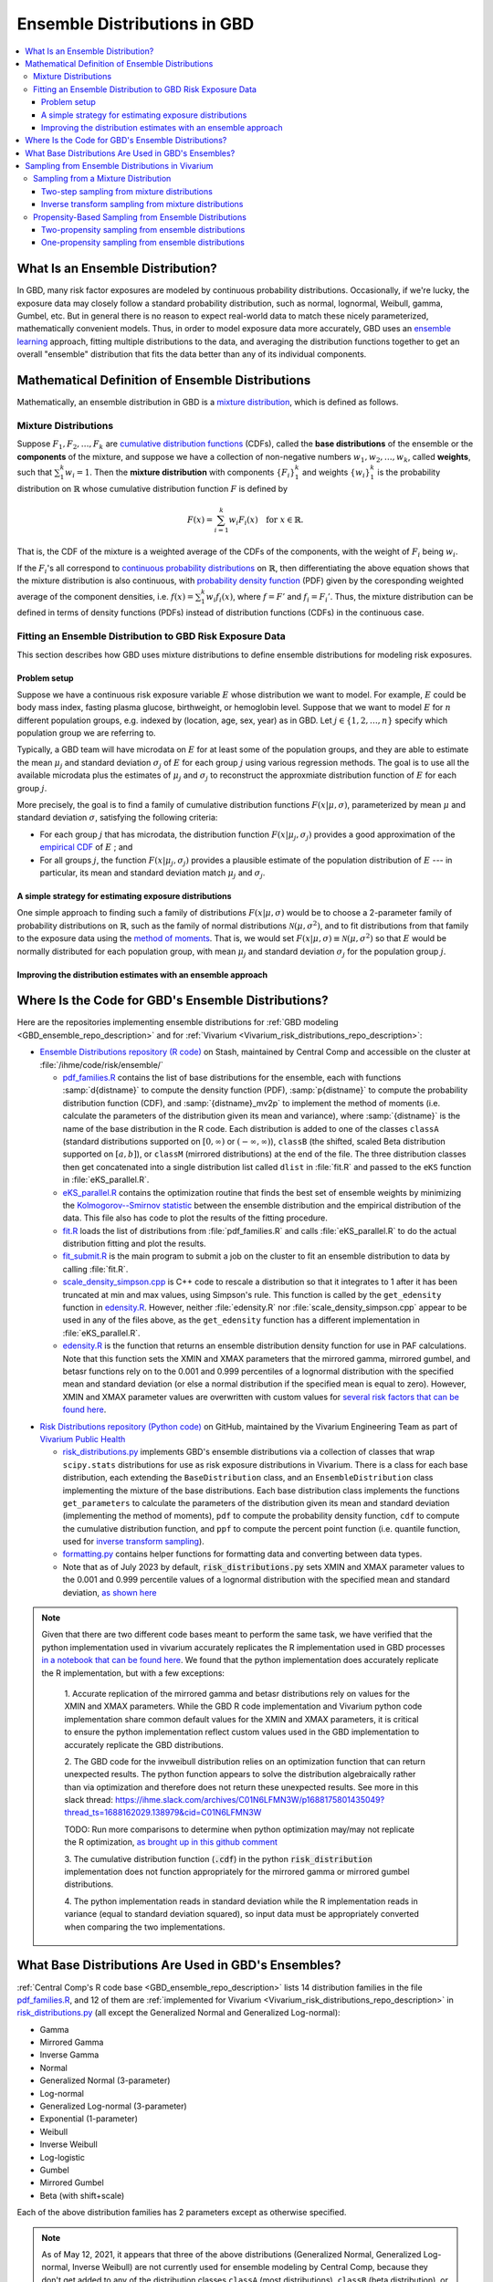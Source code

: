 ..
  Section title decorators for this document:

  ==============
  Document Title
  ==============
  Section Level 1
  ---------------
  Section Level 2
  +++++++++++++++
  Section Level 3
  ~~~~~~~~~~~~~~~
  Section Level 4
  ^^^^^^^^^^^^^^^
  Section Level 5
  '''''''''''''''

  The depth of each section level is determined by the order in which each
  decorator is encountered below. If you need an even deeper section level, just
  choose a new decorator symbol from the list here:
  https://docutils.sourceforge.io/docs/ref/rst/restructuredtext.html#sections
  And then add it to the list of decorators above.

.. _vivarium_best_practices_ensemble_distributions:

=========================================================
Ensemble Distributions in GBD
=========================================================

.. contents::
   :local:

What Is an Ensemble Distribution?
---------------------------------

In GBD, many risk factor exposures are modeled by continuous probability
distributions. Occasionally, if we're lucky, the exposure data may closely
follow a standard probability distribution, such as normal, lognormal, Weibull,
gamma, Gumbel, etc. But in general there is no reason to expect real-world data
to match these nicely parameterized, mathematically convenient models. Thus, in
order to model exposure data more accurately, GBD uses an `ensemble learning`_
approach, fitting multiple distributions to the data, and averaging the
distribution functions together to get an overall "ensemble" distribution that
fits the data better than any of its individual components.

.. _ensemble learning: https://www.toptal.com/machine-learning/ensemble-methods-machine-learning#:~:text=Ensemble%20methods%20are%20techniques%20that,winning%20solutions%20used%20ensemble%20methods.

Mathematical Definition of Ensemble Distributions
-------------------------------------------------

Mathematically, an ensemble distribution in GBD is a `mixture distribution`_,
which is defined as follows.

Mixture Distributions
+++++++++++++++++++++

Suppose :math:`F_1, F_2,\ldots, F_k` are `cumulative distribution functions
<CDF_>`_ (CDFs), called the **base distributions** of the ensemble or the
**components** of the mixture, and suppose we have a collection of non-negative
numbers :math:`w_1, w_2,\ldots, w_k`, called **weights**, such that
:math:`\sum_1^k w_i = 1`. Then the **mixture distribution** with components
:math:`\{F_i\}_1^k` and weights :math:`\{w_i\}_1^k` is the probability
distribution on :math:`\mathbb{R}` whose cumulative distribution function :math:`F` is defined by

.. math::

  F(x) = \sum_{i=1}^k w_i F_i(x)\quad \text{for } x\in \mathbb{R}.

That is, the CDF of the mixture is a weighted average of the CDFs of the
components, with the weight of :math:`F_i` being :math:`w_i`.

If the :math:`F_i`'s all correspond to `continuous probability distributions`_
on :math:`\mathbb{R}`, then differentiating the above equation shows that the
mixture distribution is also continuous, with `probability density function
<PDF_>`_ (PDF) given by the coresponding weighted average of the component
densities, i.e. :math:`f(x) = \sum_1^k w_i f_i(x)`, where :math:`f=F'` and
:math:`f_i=F_i'`. Thus, the mixture distribution can be defined in terms of
density functions (PDFs) instead of distribution functions (CDFs) in the
continuous case.

.. _mixture distribution: https://en.wikipedia.org/wiki/Mixture_distribution
.. _CDF: https://en.wikipedia.org/wiki/Cumulative_distribution_function
.. _continuous probability distributions: https://en.wikipedia.org/wiki/Probability_distribution#Continuous_probability_distribution
.. _PDF: https://en.wikipedia.org/wiki/Probability_density_function

Fitting an Ensemble Distribution to GBD Risk Exposure Data
++++++++++++++++++++++++++++++++++++++++++++++++++++++++++

This section describes how GBD uses mixture distributions to define ensemble
distributions for modeling risk exposures.

Problem setup
~~~~~~~~~~~~~~~

Suppose we have a continuous risk exposure variable :math:`E` whose distribution
we want to model. For example, :math:`E` could be body mass index, fasting
plasma glucose, birthweight, or hemoglobin level. Suppose that we want to model
:math:`E` for :math:`n` different population groups, e.g. indexed by (location,
age, sex, year) as in GBD. Let :math:`j\in \{1,2,\ldots,n\}` specify which
population group we are referring to.

Typically, a GBD team will have microdata on :math:`E` for at least some of the
population groups, and they are able to estimate the mean :math:`\mu_j` and
standard deviation :math:`\sigma_j` of :math:`E` for each group :math:`j` using
various regression methods. The goal is to use all the available microdata plus
the estimates of :math:`\mu_j` and :math:`\sigma_j` to reconstruct the
approxmiate distribution function of :math:`E` for each group :math:`j`.

More precisely, the goal is to find a family of cumulative distribution
functions :math:`F(x | \mu, \sigma)`, parameterized by mean :math:`\mu` and
standard deviation :math:`\sigma`, satisfying the following criteria:

* For each group :math:`j` that has microdata, the distribution function
  :math:`F(x | \mu_j, \sigma_j)` provides a good approximation of the
  `empirical CDF`_ of :math:`E` ; and

* For all groups :math:`j`, the function :math:`F(x | \mu_j, \sigma_j)` provides
  a plausible estimate of the population distribution of :math:`E` --- in particular, its mean and
  standard deviation match :math:`\mu_j` and :math:`\sigma_j`.

.. _empirical CDF: https://en.wikipedia.org/wiki/Empirical_distribution_function

A simple strategy for estimating exposure distributions
~~~~~~~~~~~~~~~~~~~~~~~~~~~~~~~~~~~~~~~~~~~~~~~~~~~~~~~~~~~~~

One simple approach to finding such a family of distributions :math:`F(x | \mu,
\sigma)` would be to choose a 2-parameter family of probability distributions on
:math:`\mathbb{R}`, such as the family of normal distributions
:math:`\mathcal{N}(\mu,\sigma^2)`, and to fit distributions from that family to
the exposure data using the `method of moments`_. That is, we would set
:math:`F(x | \mu, \sigma) \equiv \mathcal{N}(\mu,\sigma^2)` so that :math:`E`
would be normally distributed for each population group, with mean :math:`\mu_j`
and standard deviation :math:`\sigma_j` for the population group :math:`j`.

.. _method of moments: https://en.wikipedia.org/wiki/Method_of_moments_(statistics)

Improving the distribution estimates with an ensemble approach
~~~~~~~~~~~~~~~~~~~~~~~~~~~~~~~~~~~~~~~~~~~~~~~~~~~~~~~~~~~~~~~~

.. todo::
  **Fill in this section.** Here are some unfinished snippets I started:

  The family of functions :math:`F(x | \mu, \sigma)` will be defined as a
  mixture of a fixed set of base distributions :math:`F_1(x | \mu, \sigma),
  F_2(x | \mu, \sigma),\ldots, F_k(x | \mu, \sigma)`  parameterized by mean
  :math:`\mu` and standard deviation :math:`\sigma`, using a fixed global set of
  weights :math:`\{w_i\}_1^k` for all :math:`\mu` and :math:`\sigma`. GBD calls
  :math:`F(x | \mu, \sigma)` an **ensemble distribution**.


  The goal for modeling :math:`E` with an ensemble distribution is to find a **global** set of weights :math:`\{w_i\}_1^k`


  to start with a specified set of base distributions :math:`F_1(x | \mu,
  \sigma), F_2(x | \mu, \sigma),\ldots, F_k(x | \mu, \sigma)`  parameterized by
  mean :math:`\mu` and standard deviation :math:`\sigma` and

  To model risk exposures using ensemble distributions, GBD uses the following
  procedure:

  1. Start with a collection of base distributions :math:`F_1, F_2,\ldots,
  F_k`

Where Is the Code for GBD's Ensemble Distributions?
----------------------------------------------------

Here are the repositories implementing ensemble distributions for :ref:`GBD
modeling <GBD_ensemble_repo_description>` and for :ref:`Vivarium
<Vivarium_risk_distributions_repo_description>`:

.. _GBD_ensemble_repo_description:

* `Ensemble Distributions repository (R code)  <R code_>`_ on Stash, maintained
  by Central Comp and accessible on the cluster at
  :file:`/ihme/code/risk/ensemble/`

  - `pdf_families.R`_ contains the list of base distributions for the ensemble,
    each with functions :samp:`d{distname}` to compute the density function
    (PDF), :samp:`p{distname}` to compute the probability distribution function
    (CDF), and :samp:`{distname}_mv2p` to implement the method of moments (i.e.
    calculate the parameters of the distribution given its mean and variance),
    where :samp:`{distname}` is the name of the base distribution in the R code.
    Each distribution is added to one of the classes ``classA`` (standard
    distributions supported on :math:`[0,\infty)` or :math:`(-\infty, \infty)`),
    ``classB`` (the shifted, scaled Beta distribution supported on
    :math:`[a,b]`), or ``classM`` (mirrored distributions) at the end of the
    file. The three distribution classes then get concatenated into a single
    distribution list called ``dlist`` in :file:`fit.R` and passed to the
    ``eKS`` function in :file:`eKS_parallel.R`.

  - `eKS_parallel.R`_ contains the optimization routine that finds the best set
    of ensemble weights by minimizing the `Kolmogorov--Smirnov statistic`_
    between the ensemble distribution and the empirical distribution of the
    data. This file also has code to plot the results of the fitting procedure.

  - `fit.R`_ loads the list of distributions from :file:`pdf_families.R` and
    calls :file:`eKS_parallel.R` to do the actual distribution fitting and plot
    the results.

  - `fit_submit.R`_ is the main program to submit a job on the cluster to fit an
    ensemble distribution to data by calling :file:`fit.R`.

  - `scale_density_simpson.cpp`_ is C++ code to rescale a distribution so that
    it integrates to 1 after it has been truncated at min and max values, using
    Simpson's rule. This function is called by the ``get_edensity`` function in
    `edensity.R`_. However, neither :file:`edensity.R` nor
    :file:`scale_density_simpson.cpp` appear to be used in any of the files
    above, as the ``get_edensity`` function has a different implementation in
    :file:`eKS_parallel.R`.

  - `edensity.R`_ is the function that returns an ensemble distribution density
    function for use in PAF calculations. Note that this function sets the
    XMIN and XMAX parameters that the mirrored gamma, mirrored gumbel, and 
    betasr functions rely on to the 0.001 and 0.999 percentiles of a lognormal
    distribution with the specified mean and standard deviation (or else a 
    normal distribution if the specified mean is equal to zero). However, XMIN
    and XMAX parameter values are overwritten with custom values for `several
    risk factors that can be found here <https://stash.ihme.washington.edu/projects/CCGMOD/repos/paf/browse/custom>`_.

.. _Vivarium_risk_distributions_repo_description:

* `Risk Distributions repository (Python code) <Python code_>`_ on GitHub,
  maintained by the Vivarium Engineering Team as part of
  `Vivarium Public Health <https://github.com/ihmeuw/vivarium_public_health>`_

  - `risk_distributions.py`_ implements GBD's ensemble distributions via a
    collection of classes that wrap ``scipy.stats`` distributions for use as
    risk exposure distributions in Vivarium. There is a class for each base
    distribution, each extending the ``BaseDistribution`` class, and an
    ``EnsembleDistribution`` class implementing the mixture of the base
    distributions. Each base distribution class implements the functions
    ``get_parameters`` to calculate the parameters of the distribution given its
    mean and standard deviation (implementing the method of moments), ``pdf`` to
    compute the probability density function, ``cdf`` to compute the cumulative
    distribution function, and ``ppf`` to compute the percent point function
    (i.e. quantile function, used for `inverse transform sampling`_).

  - `formatting.py`_ contains helper functions for formatting data and
    converting between data types.

  - Note that as of July 2023 by default, :code:`risk_distributions.py` sets XMIN and XMAX 
    parameter values to the 0.001 and 0.999 percentile values of a lognormal distribution
    with the specified mean and standard deviation, `as shown here 
    <https://github.com/ihmeuw/risk_distributions/blob/242c3c16c403bdf3833a7d3077bd24708150795b/src/risk_distributions/risk_distributions.py#L76>`_

.. note::

  Given that there are two different code bases meant to perform the same task, we have
  verified that the python implementation used in vivarium accurately replicates the R
  implementation used in GBD processes `in a notebook that can be found here 
  <https://github.com/ihmeuw/vivarium_research_nutrition_optimization/blob/data_prep/data_prep/risk_distribution/risk%20distribution%20comparison.ipynb>`_. 
  We found that the python implementation does accurately replicate the R implementation,
  but with a few exceptions:

    1. Accurate replication of the mirrored gamma and betasr distributions rely on values 
    for the XMIN and XMAX parameters. While the GBD R code implementation and Vivarium
    python code implementation share common default values for the XMIN and XMAX parameters,
    it is critical to ensure the python implementation reflect custom values used in the
    GBD implementation to accurately replicate the GBD distributions.

    2. The GBD code for the invweibull distribution relies on an optimization function 
    that can return unexpected results. The python function appears to solve the 
    distribution algebraically rather than via optimization and therefore does not 
    return these unexpected results. See more in this slack thread: 
    https://ihme.slack.com/archives/C01N6LFMN3W/p1688175801435049?thread_ts=1688162029.138979&cid=C01N6LFMN3W 

    TODO: Run more comparisons to determine when python optimization may/may not
    replicate the R optimization, `as brought up in this github comment
    <https://github.com/ihmeuw/vivarium_research/pull/1241#discussion_r1255398783>`_

    3. The cumulative distribution function (:code:`.cdf`) in the python :code:`risk_distribution` 
    implementation does not function appropriately for the mirrored gamma or mirrored
    gumbel distributions.

    4. The python implementation reads in standard deviation while the R implementation reads
    in variance (equal to standard deviation squared), so input data must be appropriately
    converted when comparing the two implementations.

.. _R code: https://stash.ihme.washington.edu/projects/RF/repos/ensemble/browse
.. _Python code: https://github.com/ihmeuw/risk_distributions/
.. _fit_submit.R: https://stash.ihme.washington.edu/projects/RF/repos/ensemble/browse/fit_submit.R
.. _fit.R: https://stash.ihme.washington.edu/projects/RF/repos/ensemble/browse/fit.R
.. _eKS_parallel.R: https://stash.ihme.washington.edu/projects/RF/repos/ensemble/browse/eKS_parallel.R
.. _pdf_families.R: https://stash.ihme.washington.edu/projects/RF/repos/ensemble/browse/pdf_families.R
.. _edensity.R: https://stash.ihme.washington.edu/projects/RF/repos/ensemble/browse/edensity.R
.. _scale_density_simpson.cpp: https://stash.ihme.washington.edu/projects/RF/repos/ensemble/browse/scale_density_simpson.cpp

.. _Kolmogorov--Smirnov statistic: https://en.wikipedia.org/wiki/Kolmogorov%E2%80%93Smirnov_test

.. _risk_distributions.py: https://github.com/ihmeuw/risk_distributions/blob/master/src/risk_distributions/risk_distributions.py
.. _formatting.py: https://github.com/ihmeuw/risk_distributions/blob/main/src/risk_distributions/formatting.py

What Base Distributions Are Used in GBD's Ensembles?
----------------------------------------------------

:ref:`Central Comp's R code base <GBD_ensemble_repo_description>` lists 14
distribution families in the file `pdf_families.R`_, and 12 of them are
:ref:`implemented for Vivarium <Vivarium_risk_distributions_repo_description>`
in `risk_distributions.py`_ (all except the Generalized Normal and Generalized
Log-normal):

* Gamma
* Mirrored Gamma
* Inverse Gamma
* Normal
* Generalized Normal (3-parameter)
* Log-normal
* Generalized Log-normal (3-parameter)
* Exponential (1-parameter)
* Weibull
* Inverse Weibull
* Log-logistic
* Gumbel
* Mirrored Gumbel
* Beta (with shift+scale)

Each of the above distribution families has 2 parameters except as otherwise
specified.

.. todo::

  Make a table out of the above list, including the following possible columns:

  * Distribution name + Wikipedia link (or other source)
  * Variable names for the distributions used in the R and Python repos
  * R function + documentation link
  * scipy.stats function + documentation link
  * Number of parameters for the distribution family (1, 2, or 3)
  * Formula for pdf or cdf?
  * How to get distribution parameters from mean and variance (i.e. method of moments)?
  * Tail behavior?
  * Whether min and max are needed in addition to other parameters

  It may be better to make a table with some small number of the above things,
  then add a brief section on each distribution going into more details.

  Also, here are some other things to add somewhere:

    - Explain how the mean and variance will stay the same when we average the
      distributions together because of the Laws of Total Expectation/Variance,
      *unless* the weight for the Exponential distribution is nonzero, which
      will throw the variance off.

    - Add examples of GBD and Vivarium models that use ensemble distributions
      and/or specific distributions from the list. It would be nice to show
      pictures of the ensembles and list the ensemble weights.

    - Add a link to the anemia team's repo with its own implementation of
      ensembles, and any other custom implementations that we find.

    - Add an explanation of how/why the support of the ensemble distribution is
      cut off at the 0.001 and 0.999 quantiles of the lognormal distribution. It
      appears that this is done in `edensity.R`_, but does that code actually
      get used, or does GBD use the version of ``get_edensity`` in
      `eKS_parallel.R`_ instead? This truncation is also implemented in Vivarium
      in `risk_distributions.py`_.

    - Note somewhere that in the R code, ``betasr`` evidently stands for "beta
      with shifted range".

.. note::

  As of May 12, 2021, it appears that three of the above distributions
  (Generalized Normal, Generalized Log-normal, Inverse Weibull) are not
  currently used for ensemble modeling by Central Comp, because they don't get
  added to any of the distribution classes ``classA`` (most distributions),
  ``classB`` (beta distribution), or ``classM`` (mirrored distributions) at the
  end of `pdf_families.R`_, and hence they don't get added to the distribution
  list variable ``dlist`` in `fit.R`_. In previous versions of the code, the
  Generalized Log-normal and Inverse Weibull distributions were put in
  ``classA``, but they have been removed.

Sampling from Ensemble Distributions in Vivarium
------------------------------------------------

Vivarium needs to sample values of the exposure variable :math:`E` from its
estimated ensemble distribution in order to assign an exposure value to each
simulant. This contrasts with the usage of ensemble distributions in GBD, where
a typical use case might be to estimate the prevalence of each exposure category
of :math:`E` by computing areas under its PDF. In particular, computing the PDF
or CDF of :math:`E` is generally sufficient for a GBD team, whereas sampling
values from the ensemble distribution requires an additional algorithm.

Below, we describe two possible strategies for sampling from an ensemble
distribution. The first strategy (:ref:`two-step sampling
<two_step_sampling_of_mixtures>`) requires two random choices for each sampled
value but is easy to implement if we already have a sampling strategy for all
the base distributions. The second strategy (:ref:`inverse transform sampling
<inverse_transform_sampling_of_mixtures>`) uses a single random choice for each
sampled value but requires calculation of the ensemble distribution's quantile
function, which is not straightforward. As noted above, a GBD ensemble
distribution is mathematically defined as a mixture distribution, so it is
sufficient to describe how to sample from mixture distributions.

Sampling from a Mixture Distribution
+++++++++++++++++++++++++++++++++++++

Let :math:`F = \sum_1^k w_i F_i` be the CDF of a mixture distribution with
component CDFs :math:`\{F_i\}_1^k` and weights :math:`\{w_i\}_1^k`. Our goal is
to algorithmically generate a random variable :math:`E` whose CDF is :math:`F`
(i.e. generate a "draw" from the distribution :math:`F`).

.. _two_step_sampling_of_mixtures:

Two-step sampling from mixture distributions
~~~~~~~~~~~~~~~~~~~~~~~~~~~~~~~~~~~~~~~~~~~~

There is a simple two-step procedure to sample a random variable :math:`E`
distributed according to :math:`F`, assuming that we have a method of sampling
from each of the component distributions :math:`F_i`:

1.  Randomly choose a number :math:`i\in \{1,2,\ldots, k\}`, with the
    probability of :math:`i` being :math:`w_i`.

2.  Independently sample :math:`E` from the distribution :math:`F_i`, where
    :math:`i` is the number chosen in Step 1.

This sampling method is the source of the name "mixture": You can think of a
sequence of independent draws from the mixture distribution :math:`F` as each
coming from one of the component distributions :math:`F_i`, but the draws are
mixed together in a random order, with the proportion of draws from :math:`F_i`
being :math:`w_i` on average. The following theorem shows that this
sampling strategy works.

.. admonition:: Theorem

  **(Two-step mixture sampling)**
  *If* :math:`E` *is sampled using the above two-step procedure, then the
  distribution of* :math:`E` *is the mixture distribution*
  :math:`F = \sum_1^k w_i F_i`.

  **Proof.** Let :math:`Y` be a random variable having the `categorical
  distribution`_ on :math:`\{1,2,\ldots, k\}` with :math:`\Pr(Y=i) = w_i`. Let
  :math:`X_1,X_2,\ldots, X_k` be random variables with distributions
  :math:`F_1,F_2,\ldots F_k`, respectively, and assume that each :math:`X_i` is
  independent of :math:`Y`. Then the above sampling procedure can be formalized
  as the statement

  .. math::

    E = X_1 \cdot \mathbf{1}_{\{Y=1\}} + X_2\cdot \mathbf{1}_{\{Y=2\}}
    + \dotsb + X_k\cdot \mathbf{1}_{\{Y=k\}},

  where :math:`\mathbf{1}_{\{Y=i\}}` is the `indicator function`_ of the event
  :math:`\{Y=i\}` (i.e. for each outcome :math:`\omega`,
  :math:`\mathbf{1}_{\{Y=i\}}(\omega) = 1` if :math:`Y(\omega) = i`, and
  :math:`\mathbf{1}_{\{Y=i\}}(\omega) = 0` otherwise). In particular, we have

  .. math::

    E=X_i \text{ on the event } \{Y=i\}

  because the events :math:`\{Y=i\}` partition the sample space, so exactly one
  of the indicator functions :math:`\mathbf{1}_{\{Y=i\}}` will be nonzero for
  any outcome. Using this observation, plus the independence between :math:`Y`
  and :math:`X_i`, it follows that for any :math:`x\in\mathbb{R}` we have

  .. math::

    \Pr(E\le x)
    = \sum_{i=1}^k \Pr(Y=i \text{ and } E\le x)
    &= \sum_{i=1}^k \Pr(Y=i \text{ and } X_i\le x)\\
    &= \sum_{i=1}^k \Pr(Y=i) \Pr(X_i\le x)\\
    &= \sum_{i=1}^k w_i F_i(x)
    = F(x).

  This shows that the distribution function of :math:`E` is :math:`F`.
  :math:`\blacksquare`

.. _categorical distribution: https://en.wikipedia.org/wiki/Categorical_distribution
.. _indicator function: https://en.wikipedia.org/wiki/Indicator_function

.. _inverse_transform_sampling_of_mixtures:

Inverse transform sampling from mixture distributions
~~~~~~~~~~~~~~~~~~~~~~~~~~~~~~~~~~~~~~~~~~~~~~~~~~~~~

Like any probability distribution, a draw :math:`E` from a mixture distribution
can be generated using `inverse transform sampling`_. That is, sample a
:math:`\mathrm{Uniform}(0,1)` random variable :math:`U`, then compute :math:`E =
Q(U)`, where :math:`Q` is the `quantile function`_ for :math:`E` (also called
the **percent point function** or **inverse CDF** of :math:`E`).

The challenge with this approach is that in general, there is no simple formula
for the quantile function :math:`Q` of the mixture distribution :math:`F =
\sum_1^k w_i F_i`. In particular, even when :math:`F` and :math:`F_i` are
`invertible`_, we have :math:`Q = F^{-1}`, but there is generally no simple way
to write :math:`F^{-1}` in terms of the components' quantile functions
:math:`Q_i = F_i^{-1}`.

However, it is still possible to compute the quantile function directly from the
definition :math:`Q(p) = \min \{x\in \mathbb{R} : F(x) \ge p\}`. Namely, to
compute :math:`Q(p)` for :math:`p\in [0,1]`, we look for the smallest number
:math:`x` such that :math:`F(x)\ge p`. Since :math:`F` is an increasing
function, this optimization problem can be solved efficiently using a `binary
search`_. For an example of this approach coded in Python, see this `blog post
by Andrew Webb`_.

.. _inverse transform sampling: https://en.wikipedia.org/wiki/Inverse_transform_sampling
.. _quantile function: https://en.wikipedia.org/wiki/Quantile_function
.. _invertible: https://en.wikipedia.org/wiki/Inverse_function
.. _binary search: https://en.wikipedia.org/wiki/Binary_search_algorithm
.. _blog post by Andrew Webb: http://www.awebb.info/probability/2017/05/12/quantiles-of-mixture-distributions.html

Propensity-Based Sampling from Ensemble Distributions
+++++++++++++++++++++++++++++++++++++++++++++++++++++

A key design feature of Vivarium is *propensity-based sampling*, in which each
simulant posesses a random "propensity" for an attribute :math:`E` (such as a
risk exposure) that is invariant across scenarios and/or time and/or draws of
model parameters, and the propensity is used to deterministically assign the
value of :math:`E` for the simulant at each time step. This is typically done by
defining the propensities as real numbers that are drawn uniformly from the
interval :math:`[0,1]` and then applying `inverse transform sampling`_ in order
to guarantee that :math:`E` follows a prescribed distribution across the
simulated population. Here we describe two propensity-based approaches to
sampling from an ensemble distribution, based on the two sampling strategies for
mixture distributions deescribed above.

Two-propensity sampling from ensemble distributions
~~~~~~~~~~~~~~~~~~~~~~~~~~~~~~~~~~~~~~~~~~~~~~~~~~~~~

One-propensity sampling from ensemble distributions
~~~~~~~~~~~~~~~~~~~~~~~~~~~~~~~~~~~~~~~~~~~~~~~~~~~~~

.. todo::

  Add discussion of pros and cons of the above sampling approaches, including
  what would happen if we make propensities change over time. Here's a note from
  Abie, based on a conversation with James:

    In future simulations, we might want individual simulants to have risk
    factor exposures that are correlated over time, but not perfectly correlated
    over time. For example, this could be accomplished in a normally distributed
    risk by changing the risk factor propensity by a small amount every
    timestep, in a way that keeps the propensity uniformly distributed between
    zero and one.  The mixture interpretation of the ensemble distribution is
    amenable to a similar sort of imperfectly autocorrelated risk exposure, by
    changing the second propensity while leaving the first fixed.  This might
    result in unexpected features, however, and we will need to proceed with
    caution, if and when the time comes.
